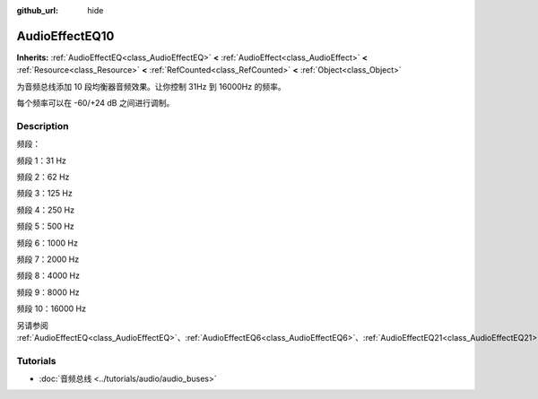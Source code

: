 :github_url: hide

.. DO NOT EDIT THIS FILE!!!
.. Generated automatically from Godot engine sources.
.. Generator: https://github.com/godotengine/godot/tree/master/doc/tools/make_rst.py.
.. XML source: https://github.com/godotengine/godot/tree/master/doc/classes/AudioEffectEQ10.xml.

.. _class_AudioEffectEQ10:

AudioEffectEQ10
===============

**Inherits:** :ref:`AudioEffectEQ<class_AudioEffectEQ>` **<** :ref:`AudioEffect<class_AudioEffect>` **<** :ref:`Resource<class_Resource>` **<** :ref:`RefCounted<class_RefCounted>` **<** :ref:`Object<class_Object>`

为音频总线添加 10 段均衡器音频效果。让你控制 31Hz 到 16000Hz 的频率。

每个频率可以在 -60/+24 dB 之间进行调制。

.. rst-class:: classref-introduction-group

Description
-----------

频段：

频段 1：31 Hz

频段 2：62 Hz

频段 3：125 Hz

频段 4：250 Hz

频段 5：500 Hz

频段 6：1000 Hz

频段 7：2000 Hz

频段 8：4000 Hz

频段 9：8000 Hz

频段 10：16000 Hz

另请参阅 :ref:`AudioEffectEQ<class_AudioEffectEQ>`\ 、\ :ref:`AudioEffectEQ6<class_AudioEffectEQ6>`\ 、\ :ref:`AudioEffectEQ21<class_AudioEffectEQ21>`\ 。

.. rst-class:: classref-introduction-group

Tutorials
---------

- :doc:`音频总线 <../tutorials/audio/audio_buses>`

.. |virtual| replace:: :abbr:`virtual (This method should typically be overridden by the user to have any effect.)`
.. |const| replace:: :abbr:`const (This method has no side effects. It doesn't modify any of the instance's member variables.)`
.. |vararg| replace:: :abbr:`vararg (This method accepts any number of arguments after the ones described here.)`
.. |constructor| replace:: :abbr:`constructor (This method is used to construct a type.)`
.. |static| replace:: :abbr:`static (This method doesn't need an instance to be called, so it can be called directly using the class name.)`
.. |operator| replace:: :abbr:`operator (This method describes a valid operator to use with this type as left-hand operand.)`
.. |bitfield| replace:: :abbr:`BitField (This value is an integer composed as a bitmask of the following flags.)`
